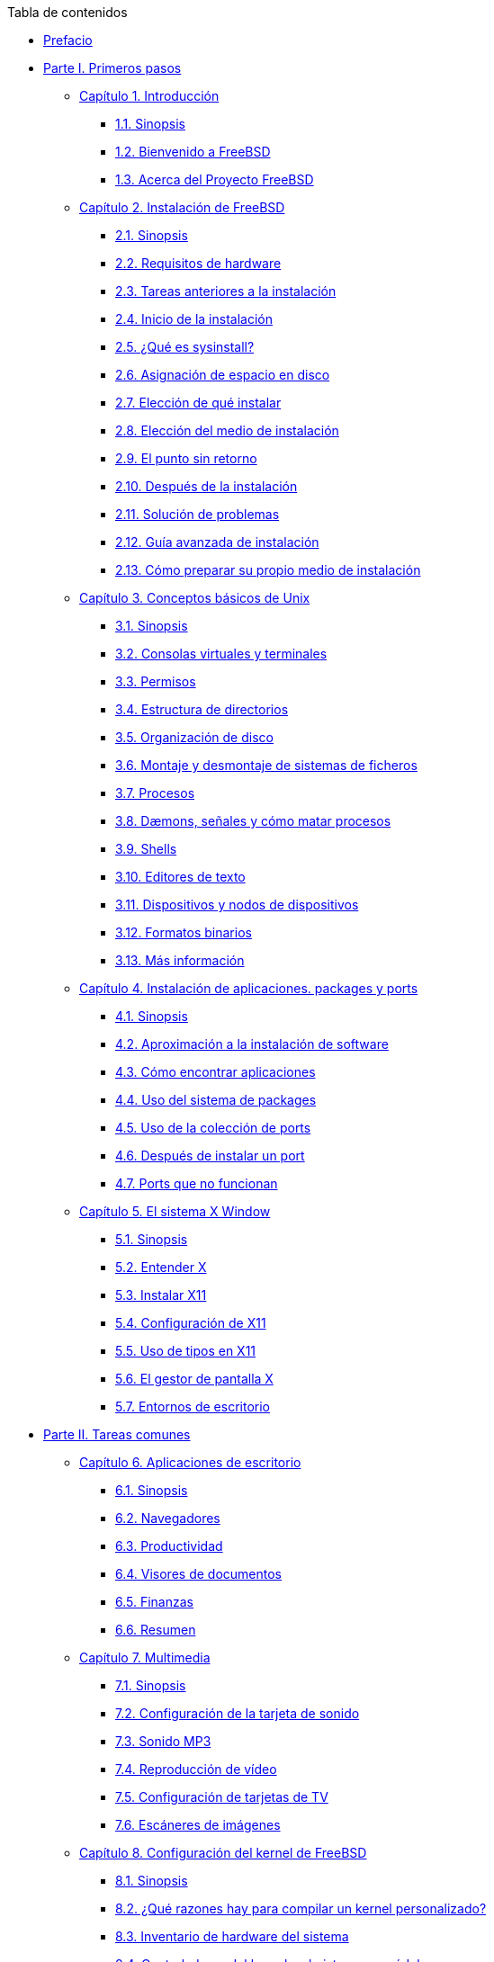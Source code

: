 // Code generated by the FreeBSD Documentation toolchain. DO NOT EDIT.
// Please don't change this file manually but run `make` to update it.
// For more information, please read the FreeBSD Documentation Project Primer

[.toc]
--
[.toc-title]
Tabla de contenidos

* link:preface[Prefacio]
* link:parti[Parte I. Primeros pasos]
** link:introduction[Capítulo 1. Introducción]
*** link:introduction/#introcution-synopsis[1.1. Sinopsis]
*** link:introduction/#nutshell[1.2. Bienvenido a FreeBSD]
*** link:introduction/#history[1.3. Acerca del Proyecto FreeBSD]
** link:install[Capítulo 2. Instalación de FreeBSD]
*** link:install/#install-synopsis[2.1. Sinopsis]
*** link:install/#install-hardware[2.2. Requisitos de hardware]
*** link:install/#install-pre[2.3. Tareas anteriores a la instalación]
*** link:install/#install-start[2.4. Inicio de la instalación]
*** link:install/#using-sysinstall[2.5. ¿Qué es sysinstall?]
*** link:install/#install-steps[2.6. Asignación de espacio en disco]
*** link:install/#install-choosing[2.7. Elección de qué instalar]
*** link:install/#install-media[2.8. Elección del medio de instalación]
*** link:install/#install-final-warning[2.9. El punto sin retorno]
*** link:install/#install-post[2.10. Después de la instalación]
*** link:install/#install-trouble[2.11. Solución de problemas]
*** link:install/#install-advanced[2.12. Guía avanzada de instalación]
*** link:install/#install-diff-media[2.13. Cómo preparar su propio medio de instalación]
** link:basics[Capítulo 3. Conceptos básicos de Unix]
*** link:basics/#basics-synopsis[3.1. Sinopsis]
*** link:basics/#consoles[3.2. Consolas virtuales y terminales]
*** link:basics/#permissions[3.3. Permisos]
*** link:basics/#dirstructure[3.4. Estructura de directorios]
*** link:basics/#disk-organization[3.5. Organización de disco]
*** link:basics/#mount-unmount[3.6. Montaje y desmontaje de sistemas de ficheros]
*** link:basics/#basics-processes[3.7. Procesos]
*** link:basics/#basics-daemons[3.8. Dæmons, señales y cómo matar procesos]
*** link:basics/#shells[3.9. Shells]
*** link:basics/#editors[3.10. Editores de texto]
*** link:basics/#basics-devices[3.11. Dispositivos y nodos de dispositivos]
*** link:basics/#binary-formats[3.12. Formatos binarios]
*** link:basics/#basics-more-information[3.13. Más información]
** link:ports[Capítulo 4. Instalación de aplicaciones. packages y ports]
*** link:ports/#ports-synopsis[4.1. Sinopsis]
*** link:ports/#ports-overview[4.2. Aproximación a la instalación de software]
*** link:ports/#ports-finding-applications[4.3. Cómo encontrar aplicaciones]
*** link:ports/#packages-using[4.4. Uso del sistema de packages]
*** link:ports/#ports-using[4.5. Uso de la colección de ports]
*** link:ports/#ports-nextsteps[4.6. Después de instalar un port]
*** link:ports/#ports-broken[4.7. Ports que no funcionan]
** link:x11[Capítulo 5. El sistema X Window]
*** link:x11/#x11-synopsis[5.1. Sinopsis]
*** link:x11/#x-understanding[5.2. Entender X]
*** link:x11/#x-install[5.3. Instalar X11]
*** link:x11/#x-config[5.4. Configuración de X11]
*** link:x11/#x-fonts[5.5. Uso de tipos en X11]
*** link:x11/#x-xdm[5.6. El gestor de pantalla X]
*** link:x11/#x11-wm[5.7. Entornos de escritorio]
* link:partii[Parte II. Tareas comunes]
** link:desktop[Capítulo 6. Aplicaciones de escritorio]
*** link:desktop/#desktop-synopsis[6.1. Sinopsis]
*** link:desktop/#desktop-browsers[6.2. Navegadores]
*** link:desktop/#desktop-productivity[6.3. Productividad]
*** link:desktop/#desktop-viewers[6.4. Visores de documentos]
*** link:desktop/#desktop-finance[6.5. Finanzas]
*** link:desktop/#desktop-summary[6.6. Resumen]
** link:multimedia[Capítulo 7. Multimedia]
*** link:multimedia/#[7.1. Sinopsis]
*** link:multimedia/#sound-setup[7.2. Configuración de la tarjeta de sonido]
*** link:multimedia/#sound-mp3[7.3. Sonido MP3]
*** link:multimedia/#video-playback[7.4. Reproducción de vídeo]
*** link:multimedia/#tvcard[7.5. Configuración de tarjetas de TV]
*** link:multimedia/#scanners[7.6. Escáneres de imágenes]
** link:kernelconfig[Capítulo 8. Configuración del kernel de FreeBSD]
*** link:kernelconfig/#[8.1. Sinopsis]
*** link:kernelconfig/#[8.2. ¿Qué razones hay para compilar un kernel personalizado?]
*** link:kernelconfig/#kernelconfig-devices[8.3. Inventario de hardware del sistema]
*** link:kernelconfig/#kernelconfig-modules[8.4. Controladores del kernel, subsistemas y módulos]
*** link:kernelconfig/#kernelconfig-building[8.5. Compilación e instalación de un kernel personalizado]
*** link:kernelconfig/#kernelconfig-config[8.6. El fichero de configuración]
*** link:kernelconfig/#kernelconfig-trouble[8.7. Qué hacer si algo va mal]
** link:printing[Capítulo 9. Imprimir]
*** link:printing/#[9.1. Sinopsis]
*** link:printing/#printing-intro-spooler[9.2. Introducción]
*** link:printing/#printing-intro-setup[9.3. Configuración básica]
*** link:printing/#printing-advanced[9.4. Configuración avanzada de impresoras]
*** link:printing/#printing-using[9.5. Cómo utilizar impresoras]
*** link:printing/#printing-lpd-alternatives[9.6. Alternativas a LPD]
*** link:printing/#printing-troubleshooting[9.7. Solución de problemas]
** link:linuxemu[Capítulo 10. Compatibilidad binaria con Linux]
*** link:linuxemu/#linuxemu-synopsis[10.1. Sinopsis]
*** link:linuxemu/#linuxemu-lbc-install[10.2. Instalación]
*** link:linuxemu/#linuxemu-mathematica[10.3. Instalación de Mathematica(R)]
*** link:linuxemu/#linuxemu-maple[10.4. Instalación de Maple(TM)]
*** link:linuxemu/#linuxemu-matlab[10.5. Instalación de MATLAB(R)]
*** link:linuxemu/#linuxemu-oracle[10.6. Instalación de Oracle(R)]
*** link:linuxemu/#sapr3[10.7. Instalación de SAP(R) R/3(R)]
*** link:linuxemu/#linuxemu-advanced[10.8. Temas avanzados]
* link:partiii[Parte III. Administración del sistema.]
** link:config[Capítulo 11. Configuración y Adaptación del Sistema]
*** link:config/#config-network-setup[11.1. Configuración de Tarjetas de Red]
*** link:config/#configtuning-starting-services[11.2. "Arrancar servicios"]
*** link:config/#soft-updates[11.3. "Soft Updates"]
*** link:config/#adding-swap-space[11.4. Añadir espacio swap]
** link:boot[Capítulo 12. El proceso de arranque en FreeBSD]
*** link:boot/#boot-synopsis[12.1. Sinopsis]
*** link:boot/#boot-introduction[12.2. El problema que representa arrancar el sistema]
*** link:boot/#boot-blocks[12.3. El RMA y las etapas de arranque uno, dos y tres]
*** link:boot/#boot-kernel[12.4. Interacción con el kernel durante el arranque]
*** link:boot/#device-hints[12.5. Device Hints]
*** link:boot/#boot-init[12.6. Init: inicialización del proceso de control]
*** link:boot/#boot-shutdown[12.7. Secuencia de apagado]
** link:users[Capítulo 13. Usuarios y administración básica de cuentas]
*** link:users/#users-synopsis[13.1. Sinopsis]
*** link:users/#users-introduction[13.2. Introducción]
*** link:users/#users-superuser[13.3. La cuenta superusuario]
*** link:users/#users-system[13.4. Cuentas de sistema]
*** link:users/#users-user[13.5. Cuentas de usuario]
*** link:users/#users-modifying[13.6. Modificación de cuentas]
*** link:users/#users-limiting[13.7. Limitar a los usuarios]
*** link:users/#users-personalizing[13.8. Personalizar a los usuarios]
*** link:users/#users-groups[13.9. Grupos]
** link:security[Capítulo 14. Seguridad]
*** link:security/#security-synopsis[14.1. Sinopsis]
*** link:security/#security-intro[14.2. Introducción]
*** link:security/#securing-freebsd[14.3. Asegurar FreeBSD]
*** link:security/#crypt[14.4. DES, MD5 y Crypt]
*** link:security/#one-time-passwords[14.5. Contraseñas de un solo uso]
*** link:security/#tcpwrappers[14.6. TCP Wrappers]
*** link:security/#kerberosIV[14.7. KerberosIV]
*** link:security/#kerberos5[14.8. Kerberos5]
*** link:security/#openssl[14.9. OpenSSL]
*** link:security/#ipsec[14.10. VPN sobre IPsec]
*** link:security/#openssh[14.11. OpenSSH]
*** link:security/#fs-acl[14.12. Listas de control de acceso a sistemas de ficheros]
*** link:security/#security-portaudit[14.13. Monitorización de fallos de seguridad de aplicaciones]
*** link:security/#security-advisories[14.14. FreeBSD Security Advisories]
*** link:security/#security-accounting[14.15. Contabilidad de procesos]
** link:jails[Capítulo 15. Jaulas]
*** link:jails/#jails-synopsis[15.1. Sinopsis]
*** link:jails/#jails-terms[15.2. Términos relacionados con las jaulas]
*** link:jails/#jails-intro[15.3. Introducción]
*** link:jails/#jails-build[15.4. Creación y gestión de jaulas]
*** link:jails/#jails-tuning[15.5. Administración y personalización a fondo]
*** link:jails/#jails-application[15.6. Uso de las jaulas]
** link:mac[Capítulo 16. Mandatory Access Control]
*** link:mac/#mac-synopsis[16.1. Sinopsis]
*** link:mac/#mac-inline-glossary[16.2. Términos clave en este capí­tulo]
*** link:mac/#mac-initial[16.3. Explicación de MAC]
*** link:mac/#mac-understandlabel[16.4. Las etiquetas MAC]
*** link:mac/#mac-modules[16.5. Configuración de módulos]
*** link:mac/#mac-ifoff[16.6. El módulo MAC ifoff]
*** link:mac/#mac-portacl[16.7. El módulo MAC portacl]
*** link:mac/#mac-labelingpolicies[16.8. Polí­ticas de etiquetas MAC]
*** link:mac/#mac-partition[16.9. El módulo MAC partition]
*** link:mac/#mac-mls[16.10. El módulo de seguridad multinivel MAC]
*** link:mac/#mac-biba[16.11. El módulo MAC Biba]
*** link:mac/#mac-lomac[16.12. El módulo MAC LOMAC]
*** link:mac/#mac-implementing[16.13. Implementación de un entorno seguro con MAC]
*** link:mac/#MAC-examplehttpd[16.14. Otro ejemplo: Uso de MAC para restringir un servidor web]
*** link:mac/#mac-troubleshoot[16.15. Depuración de errores en MAC]
** link:audit[Capítulo 17. Auditoría de eventos de seguridad]
*** link:audit/#audit-synopsis[17.1. *]
** link:disks[Capítulo 18. Almacenamiento]
*** link:disks/#disks-synopsis[18.1. Sinopsis]
*** link:disks/#disks-naming[18.2. Nombres de dispositivo]
*** link:disks/#disks-adding[18.3. Añadir discos]
*** link:disks/#raid[18.4. RAID]
*** link:disks/#usb-disks[18.5. Dispositivos de almacenamiento USB]
*** link:disks/#creating-cds[18.6. Creación y uso de medios ópticos (CD)]
*** link:disks/#creating-dvds[18.7. Crear y utilizar medios ópticos (DVDs)]
*** link:disks/#floppies[18.8. Creación y uso de disquetes (floppies)]
*** link:disks/#backups-tapebackups[18.9. Creación y uso de cintas de datos]
*** link:disks/#backups-floppybackups[18.10. Respaldos en disquetes]
*** link:disks/#backup-basics[18.11. Bases para respaldos]
*** link:disks/#disks-virtual[18.12. Sistemas de ficheros en red, memoria y respaldados en fichero]
*** link:disks/#snapshots[18.13. Instantáneas ("snapshots") de sistemas de ficheros]
*** link:disks/#quotas[18.14. Cuotas en sistemas de ficheros]
*** link:disks/#disks-encrypting[18.15. Cifrado de particiones de disco]
** link:geom[Capítulo 19. GEOM. Marco de trabajo modular de transformación de discos]
*** link:geom/#GEOM-synopsis[19.1. Sinopsis]
*** link:geom/#GEOM-intro[19.2. Introducción a GEOM]
*** link:geom/#GEOM-striping[19.3. RAID0 - Distribución por bandas]
*** link:geom/#GEOM-mirror[19.4. RAID1 - Replicación]
** link:vinum[Capítulo 20. El Gestor de Volúmenes Vinum]
*** link:vinum/#vinum-synopsis[20.1. Sinopsis]
*** link:vinum/#vinum-intro[20.2. Los Discos son Demasiado Pequeños]
*** link:vinum/#vinum-access-bottlenecks[20.3. Cuellos de Botella en el Acceso]
*** link:vinum/#vinum-data-integrity[20.4. Integridad de Datos]
*** link:vinum/#vinum-objects[20.5. Objetos Vinum]
*** link:vinum/#vinum-examples[20.6. Ejemplos]
*** link:vinum/#vinum-object-naming[20.7. Esquema de Nombres de los Objetos]
*** link:vinum/#vinum-config[20.8. Configuración de Vinum]
*** link:vinum/#vinum-root[20.9. Uso de Vinum en el Sistema de Ficheros Raíz]
** link:virtualization[Capítulo 21. Virtualización]
*** link:virtualization/#virtualization-synopsis[21.1. *]
** link:l10n[Capítulo 22. Localización - Uso y configuración de I18N/L10N]
*** link:l10n/#l10n-synopsis[22.1. Sinopsis]
*** link:l10n/#l10n-basics[22.2. Lo básico]
*** link:l10n/#using-localization[22.3. Uso de la localización]
*** link:l10n/#l10n-compiling[22.4. Compilación de programas con soporte para I18N]
*** link:l10n/#lang-setup[22.5. Localización de FreeBSD a idiomas específicos]
** link:cutting-edge[Capítulo 23. Lo último de lo último]
*** link:cutting-edge/#[23.1. Sinopsis]
*** link:cutting-edge/#current-stable[23.2. FreeBSD-CURRENT vs. FreeBSD-STABLE]
*** link:cutting-edge/#synching[23.3. Sincronización de su código fuente]
*** link:cutting-edge/#makeworld[23.4. Uso de `make world`]
*** link:cutting-edge/#small-lans[23.5. Redes pequeñas]
* link:partiv[Parte IV. Comunicaciones en red]
** link:serialcomms[Capítulo 24. Comunicaciones serie]
*** link:serialcomms/#serial-synopsis[24.1. Sinopsis]
*** link:serialcomms/#serial[24.2. Introducción]
*** link:serialcomms/#term[24.3. Terminales]
*** link:serialcomms/#dialup[24.4. Servicio dial-in]
*** link:serialcomms/#dialout[24.5. Servicio dial-out]
*** link:serialcomms/#serialconsole-setup[24.6. Configurando la consola serie]
** link:ppp-and-slip[Capítulo 25. PPP y SLIP]
*** link:ppp-and-slip/#[25.1. Sinopsis]
*** link:ppp-and-slip/#userppp[25.2. Uso de User PPP]
*** link:ppp-and-slip/#ppp[25.3. Uso de Kernel PPP]
*** link:ppp-and-slip/#pppoe[25.4. Uso de PPP sobre Ethernet (PPPoE)]
*** link:ppp-and-slip/#pppoa[25.5. Uso de PPP sobre ATM (PPPoA)]
*** link:ppp-and-slip/#slip[25.6. Uso de SLIP]
** link:firewalls[Capítulo 26. Cortafuegos]
*** link:firewalls/#firewalls-intro[26.1. *]
** link:mail[Capítulo 27. Electronic Mail]
*** link:mail/#mail-synopsis[27.1. Sinopsis]
*** link:mail/#mail-using[27.2. Utilización del correo electrónico]
*** link:mail/#sendmail[27.3. Configuración de sendmail]
*** link:mail/#mail-changingmta[27.4. Sustitución del Agente de Transferencia de Correo]
*** link:mail/#mail-trouble[27.5. Depuración de Problemas]
*** link:mail/#mail-advanced[27.6. Conceptos Avanzados]
*** link:mail/#SMTP-UUCP[27.7. SMTP con UUCP]
*** link:mail/#outgoing-only[27.8. Configuración para sólamente enviar correo]
*** link:mail/#SMTP-dialup[27.9. Utilización del correo con una conexión mediante módem analógico (dial-up)]
*** link:mail/#SMTP-Auth[27.10. Autentificación utilizando SMTP]
*** link:mail/#mail-agents[27.11. Agente de Correo de Usuario]
*** link:mail/#mail-fetchmail[27.12. Manejo de fetchmail]
*** link:mail/#mail-procmail[27.13. Uso de procmail]
** link:network-servers[Capítulo 28. Networking avanzado]
*** link:network-servers/#network-servers-synopsis[28.1. *]
** link:advanced-networking[Capítulo 29. Networking avanzado]
*** link:advanced-networking/#advanced-networking-synopsis[29.1. Resumen]
*** link:advanced-networking/#network-routing[29.2. Pasarelas y "routers"]
*** link:advanced-networking/#network-wireless[29.3. Redes sin cables ("wireless")]
*** link:advanced-networking/#network-bluetooth[29.4. Bluetooth]
*** link:advanced-networking/#network-bridging[29.5. Puenteado]
*** link:advanced-networking/#network-nfs[29.6. NFS]
*** link:advanced-networking/#network-diskless[29.7. Ejecución sin disco duro]
*** link:advanced-networking/#network-isdn[29.8. RDSI]
*** link:advanced-networking/#network-nis[29.9. NIS/YP]
*** link:advanced-networking/#network-dhcp[29.10. DHCP]
*** link:advanced-networking/#network-dns[29.11. DNS]
*** link:advanced-networking/#network-ntp[29.12. NTP]
*** link:advanced-networking/#network-natd[29.13. Traducción de direcciones de red]
*** link:advanced-networking/#network-inetd[29.14. El "Superservidor" inetd]
*** link:advanced-networking/#network-plip[29.15. Línea IP paralela (PLIP)]
*** link:advanced-networking/#network-ipv6[29.16. IPv6]
*** link:advanced-networking/#network-atm[29.17. ATM en FreeBSD 5.X]
* link:partv[Parte V. Apéndices]
** link:mirrors[Apéndice Cómo obtener FreeBSD]
*** link:mirrors/#mirrors-ftp[Servidores FTP]
*** link:mirrors/#cvsup[Uso de CVSup]
** link:bibliography[Apéndice Bibliografía]
*** link:bibliography/#[Libros y revistas específicas sobre FreeBSD]
*** link:bibliography/#[Guías de usuario]
*** link:bibliography/#[Guías de administrador]
*** link:bibliography/#[Guías de programadores]
*** link:bibliography/#[El sistema operativo por dentro]
*** link:bibliography/#[Referencia de seguridad]
*** link:bibliography/#[Referencia de hardware]
*** link:bibliography/#[Historia de UNIX]
*** link:bibliography/#[Diarios y revistas]
** link:eresources[Apéndice Recursos en Internet]
*** link:eresources/#eresources-mail[Listas de correo]
*** link:eresources/#eresources-news[Grupos de noticias de Usenet]
*** link:eresources/#eresources-web[Servidores WWW]
*** link:eresources/#eresources-email[Direcciones de correo electrónico]
*** link:eresources/#eresources-shell[Cuentas shell]
** link:pgpkeys[Apéndice PGP keys]
*** link:pgpkeys/#pgpkeys-officers[Responsables]
--
